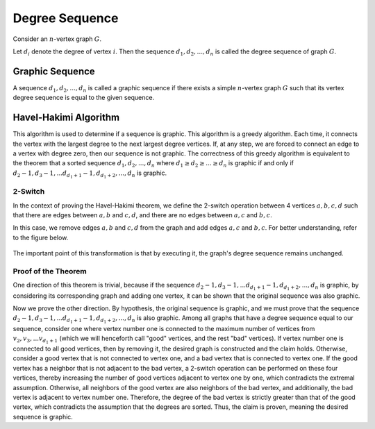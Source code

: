 Degree Sequence
====================

Consider an :math:`n`-vertex graph :math:`G`.

Let :math:`d_{i}` denote the degree of vertex :math:`i`. Then the sequence
:math:`d_{1}, d_{2}, ..., d_{n}` is called the degree sequence of graph :math:`G`.


Graphic Sequence
-----------------
A sequence :math:`d_{1}, d_{2}, ..., d_{n}` is called a graphic sequence if
there exists a simple :math:`n`-vertex graph :math:`G` such that its vertex degree sequence
is equal to the given sequence.


Havel-Hakimi Algorithm
---------------------

This algorithm is used to determine if a sequence is graphic. This algorithm is a greedy
algorithm. Each time, it connects the vertex with the largest degree to the next largest
degree vertices. If, at any step, we are forced to connect an edge to a vertex with
degree zero, then our sequence is not graphic. The correctness of this greedy algorithm
is equivalent to the theorem that a sorted sequence :math:`d_{1}, d_{2}, ..., d_{n}`
where :math:`d_{1} \ge d_{2} \ge ... \ge d_{n}` is graphic if and only if
:math:`d_{2} - 1 , d_{3} -1 , ... d_{d_1+1} -1, d_{d_1+2}, ... , d_{n}` is graphic.

2-Switch
~~~~~~~~~~~~~~~~~~
In the context of proving the Havel-Hakimi theorem, we define the 2-switch operation
between 4 vertices :math:`a, b, c, d` such that there are edges between :math:`a, b`
and :math:`c, d`, and there are no edges between :math:`a, c` and :math:`b, c`.

In this case, we remove edges :math:`a, b` and :math:`c, d` from the graph and add edges
:math:`a, c` and :math:`b, c`. For better understanding, refer to the figure below.

.. figure:: /_static/2-switch.png
   :width: 80%
   :align: center
   :alt: If the user's internet is bad, this appears

The important point of this transformation is that by executing it, the graph's degree
sequence remains unchanged.

Proof of the Theorem
~~~~~~~~~~~
One direction of this theorem is trivial, because if the sequence
:math:`d_{2} - 1 , d_{3} -1 , ... d_{d_1+1} -1, d_{d_1+2}, ... , d_{n}` is graphic,
by considering its corresponding graph and adding one vertex, it can be shown that
the original sequence was also graphic.

Now we prove the other direction. By hypothesis, the original sequence is graphic, and
we must prove that the sequence
:math:`d_{2} - 1 , d_{3} -1 , ... d_{d_1+1} -1, d_{d_1+2}, ... , d_{n}` is also graphic.
Among all graphs that have a degree sequence equal to our sequence, consider one where
vertex number one is connected to the maximum number of vertices from
:math:`v_{2} , v_{3} , ... v_{d_1+1}` (which we will henceforth call "good" vertices,
and the rest "bad" vertices). If vertex number one is connected to all good vertices,
then by removing it, the desired graph is constructed and the claim holds. Otherwise,
consider a good vertex that is not connected to vertex one, and a bad vertex that is
connected to vertex one. If the good vertex has a neighbor that is not adjacent to the
bad vertex, a 2-switch operation can be performed on these four vertices, thereby increasing
the number of good vertices adjacent to vertex one by one, which contradicts the extremal
assumption. Otherwise, all neighbors of the good vertex are also neighbors of the bad vertex,
and additionally, the bad vertex is adjacent to vertex number one. Therefore, the degree
of the bad vertex is strictly greater than that of the good vertex, which contradicts the
assumption that the degrees are sorted. Thus, the claim is proven, meaning the desired
sequence is graphic.
